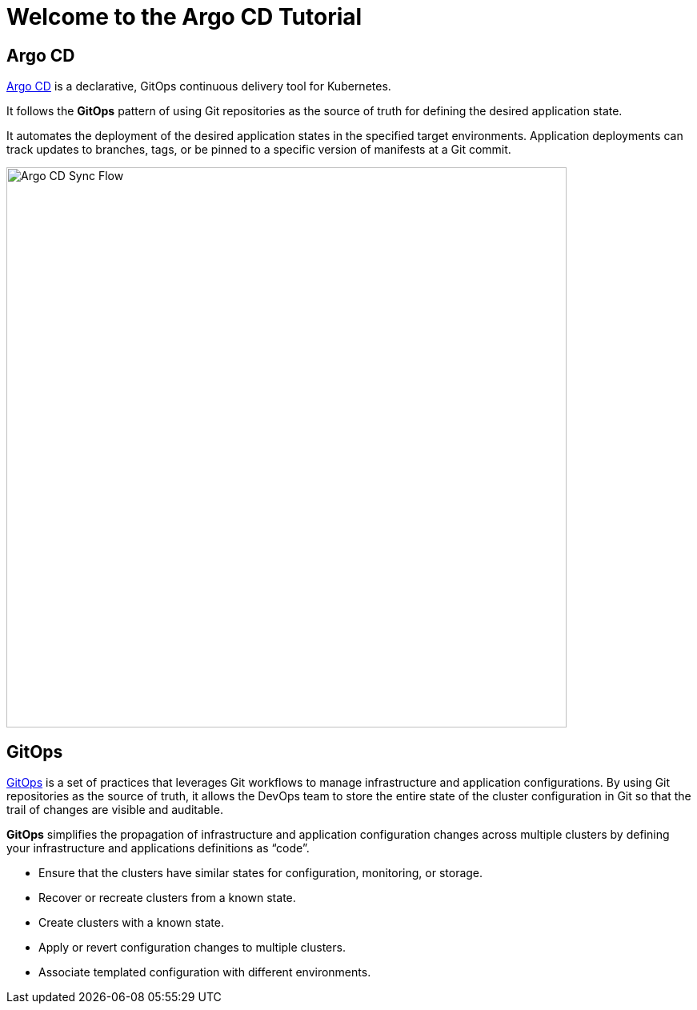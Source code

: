 = Welcome to the Argo CD Tutorial
:page-layout: home
:!sectids:

[.text-center.strong]
== Argo CD

https://argoproj.github.io/argo-cd/[Argo CD,window='_blank'] is a declarative, GitOps continuous delivery tool for Kubernetes.

It follows the **GitOps** pattern of using Git repositories as the source of truth for defining the desired application state.

It automates the deployment of the desired application states in the specified target environments. Application deployments can track updates to branches, tags, or be pinned to a specific version of manifests at a Git commit.

image::argocd-sync-flow.png[Argo CD Sync Flow, 700]


== GitOps

https://www.openshift.com/learn/topics/gitops/[GitOps,window='_blank'] is a set of practices that leverages Git workflows to manage infrastructure and application configurations.
By using Git repositories as the source of truth, it allows the DevOps team to store the entire state of the cluster configuration in Git so that the trail of changes are visible and auditable. 

**GitOps** simplifies the propagation of infrastructure and application 
configuration changes across multiple clusters by defining your infrastructure and applications definitions as “code”.

* Ensure that the clusters have similar states for configuration, monitoring, or storage.
* Recover or recreate clusters from a known state.
* Create clusters with a known state.
* Apply or revert configuration changes to multiple clusters.
* Associate templated configuration with different environments.
